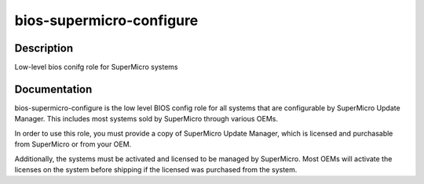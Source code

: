 =========================
bios-supermicro-configure
=========================

Description
===========
Low-level bios conifg role for SuperMicro systems

Documentation
=============

bios-supermicro-configure is the low level BIOS config role for all
systems that are configurable by SuperMicro Update Manager.  This includes
most systems sold by SuperMicro through various OEMs.

In order to use this role, you must provide a copy of SuperMicro Update
Manager, which is licensed and purchasable from SuperMicro or from your OEM.

Additionally, the systems must be activated and licensed to be managed by SuperMicro.
Most OEMs will activate the licenses on the system before shipping if the
licensed was purchased from the system.
